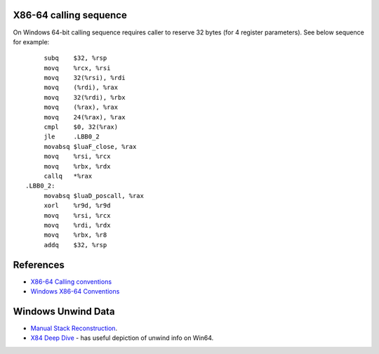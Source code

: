 X86-64 calling sequence
=======================

On Windows 64-bit calling sequence requires caller to reserve 32 bytes (for 4 register parameters). See below sequence for example::

        subq    $32, %rsp
        movq    %rcx, %rsi
        movq    32(%rsi), %rdi
        movq    (%rdi), %rax
        movq    32(%rdi), %rbx
        movq    (%rax), %rax
        movq    24(%rax), %rax
        cmpl    $0, 32(%rax)
        jle     .LBB0_2
        movabsq $luaF_close, %rax
        movq    %rsi, %rcx
        movq    %rbx, %rdx
        callq   *%rax
   .LBB0_2:
        movabsq $luaD_poscall, %rax
        xorl    %r9d, %r9d
        movq    %rsi, %rcx
        movq    %rdi, %rdx
        movq    %rbx, %r8
        addq    $32, %rsp

References
==========
* `X86-64 Calling conventions <https://en.wikipedia.org/wiki/X86_calling_conventions#x86-64_calling_conventions>`_
* `Windows X86-64 Conventions <https://docs.microsoft.com/en-us/cpp/build/x64-software-conventions>`_

Windows Unwind Data
===================
* `Manual Stack Reconstruction <https://blogs.msdn.microsoft.com/ntdebugging/2010/05/12/x64-manual-stack-reconstruction-and-stack-walking/>`_.
* `X84 Deep Dive <http://www.codemachine.com/article_x64deepdive.html>`_ - has useful depiction of unwind info on Win64.
